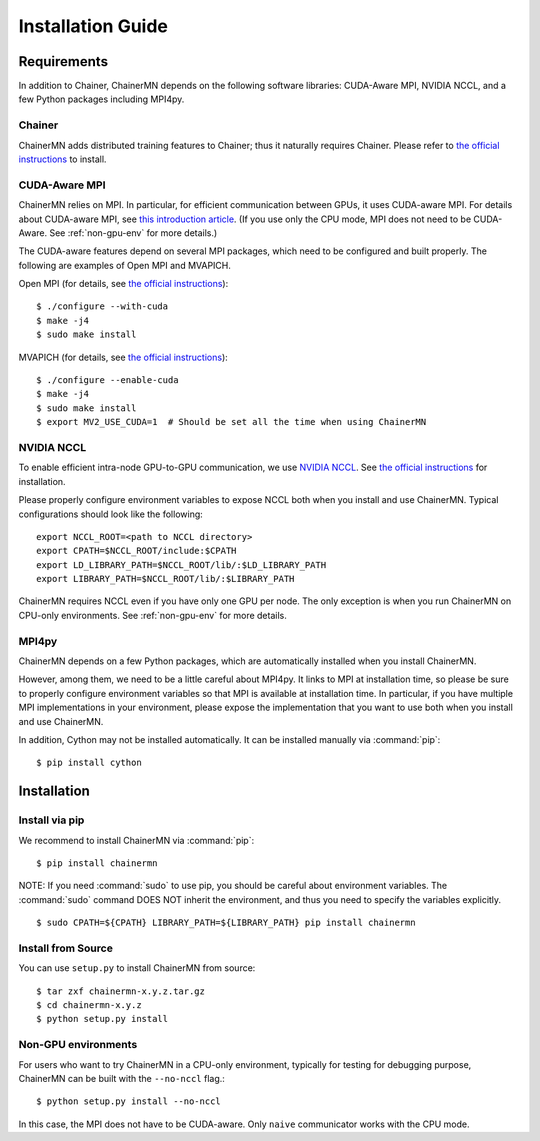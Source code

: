 Installation Guide
==================

Requirements
------------
In addition to Chainer, ChainerMN depends on the following software libraries:
CUDA-Aware MPI, NVIDIA NCCL, and a few Python packages including MPI4py.


Chainer
~~~~~~~

ChainerMN adds distributed training features to Chainer;
thus it naturally requires Chainer.
Please refer to `the official instructions <http://docs.chainer.org/en/latest/install.html>`_ to install.



.. _mpi-install:

CUDA-Aware MPI
~~~~~~~~~~~~~~

ChainerMN relies on MPI.
In particular, for efficient communication between GPUs, it uses CUDA-aware MPI.
For details about CUDA-aware MPI, see `this introduction article <https://devblogs.nvidia.com/parallelforall/introduction-cuda-aware-mpi/>`_.
(If you use only the CPU mode, MPI does not need to be CUDA-Aware. See :ref:`non-gpu-env` for more details.)

The CUDA-aware features depend on several MPI packages, which need to be configured and built properly.
The following are examples of Open MPI and MVAPICH.

Open MPI (for details, see `the official instructions <https://www.open-mpi.org/faq/?category=building#build-cuda>`_)::

  $ ./configure --with-cuda
  $ make -j4
  $ sudo make install

MVAPICH (for details, see `the official instructions <http://mvapich.cse.ohio-state.edu/static/media/mvapich/mvapich2-2.0-userguide.html#x1-120004.5>`_)::

  $ ./configure --enable-cuda
  $ make -j4
  $ sudo make install
  $ export MV2_USE_CUDA=1  # Should be set all the time when using ChainerMN

.. _nccl-install:
  
NVIDIA NCCL
~~~~~~~~~~~

To enable efficient intra-node GPU-to-GPU communication,
we use `NVIDIA NCCL <https://github.com/NVIDIA/nccl>`_.
See `the official instructions <https://github.com/NVIDIA/nccl#build--run>`_ for installation.

Please properly configure environment variables to expose NCCL both when you install and use ChainerMN.
Typical configurations should look like the following::

  export NCCL_ROOT=<path to NCCL directory>
  export CPATH=$NCCL_ROOT/include:$CPATH
  export LD_LIBRARY_PATH=$NCCL_ROOT/lib/:$LD_LIBRARY_PATH
  export LIBRARY_PATH=$NCCL_ROOT/lib/:$LIBRARY_PATH

ChainerMN requires NCCL even if you have only one GPU per node.  The
only exception is when you run ChainerMN on CPU-only environments. See
:ref:`non-gpu-env` for more details.

.. _mpi4py-install:

MPI4py
~~~~~~

ChainerMN depends on a few Python packages, which are
automatically installed when you install ChainerMN.

However, among them, we need to be a little careful about MPI4py.
It links to MPI at installation time, so please be sure
to properly configure environment variables
so that MPI is available at installation time.
In particular, if you have multiple MPI implementations in your environment,
please expose the implementation that you want to use
both when you install and use ChainerMN.

In addition, Cython may not be installed automatically.
It can be installed manually via :command:`pip`::

  $ pip install cython


.. _chainermn-install:

Installation
------------

Install via pip
~~~~~~~~~~~~~~~

We recommend to install ChainerMN via :command:`pip`::

  $ pip install chainermn

NOTE: If you need :command:`sudo` to use pip, you should be careful
about environment variables.  The :command:`sudo` command DOES NOT
inherit the environment, and thus you need to specify the variables
explicitly. ::

  $ sudo CPATH=${CPATH} LIBRARY_PATH=${LIBRARY_PATH} pip install chainermn


.. _install-from-source:
  
Install from Source
~~~~~~~~~~~~~~~~~~~

You can use ``setup.py`` to install ChainerMN from source::

  $ tar zxf chainermn-x.y.z.tar.gz
  $ cd chainermn-x.y.z
  $ python setup.py install

.. _non-gpu-env:
  
Non-GPU environments
~~~~~~~~~~~~~~~~~~~~

For users who want to try ChainerMN in a CPU-only environment,
typically for testing for debugging purpose, ChainerMN can be built
with the ``--no-nccl`` flag.::

  $ python setup.py install --no-nccl

In this case, the MPI does not have to be CUDA-aware.
Only ``naive`` communicator works with the CPU mode.
